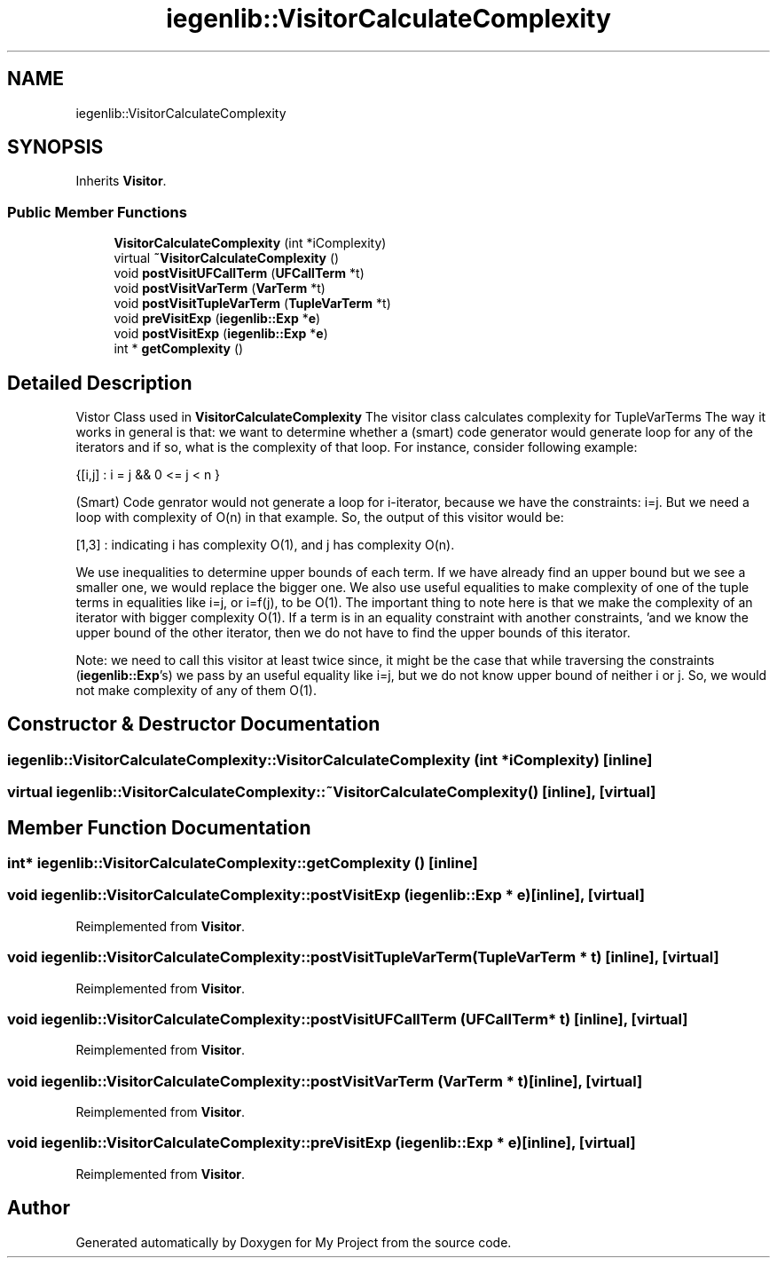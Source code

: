 .TH "iegenlib::VisitorCalculateComplexity" 3 "Sun Jul 12 2020" "My Project" \" -*- nroff -*-
.ad l
.nh
.SH NAME
iegenlib::VisitorCalculateComplexity
.SH SYNOPSIS
.br
.PP
.PP
Inherits \fBVisitor\fP\&.
.SS "Public Member Functions"

.in +1c
.ti -1c
.RI "\fBVisitorCalculateComplexity\fP (int *iComplexity)"
.br
.ti -1c
.RI "virtual \fB~VisitorCalculateComplexity\fP ()"
.br
.ti -1c
.RI "void \fBpostVisitUFCallTerm\fP (\fBUFCallTerm\fP *t)"
.br
.ti -1c
.RI "void \fBpostVisitVarTerm\fP (\fBVarTerm\fP *t)"
.br
.ti -1c
.RI "void \fBpostVisitTupleVarTerm\fP (\fBTupleVarTerm\fP *t)"
.br
.ti -1c
.RI "void \fBpreVisitExp\fP (\fBiegenlib::Exp\fP *\fBe\fP)"
.br
.ti -1c
.RI "void \fBpostVisitExp\fP (\fBiegenlib::Exp\fP *\fBe\fP)"
.br
.ti -1c
.RI "int * \fBgetComplexity\fP ()"
.br
.in -1c
.SH "Detailed Description"
.PP 
Vistor Class used in \fBVisitorCalculateComplexity\fP The visitor class calculates complexity for TupleVarTerms The way it works in general is that: we want to determine whether a (smart) code generator would generate loop for any of the iterators and if so, what is the complexity of that loop\&. For instance, consider following example:
.PP
{[i,j] : i = j && 0 <= j < n }
.PP
(Smart) Code genrator would not generate a loop for i-iterator, because we have the constraints: i=j\&. But we need a loop with complexity of O(n) in that example\&. So, the output of this visitor would be:
.PP
[1,3] : indicating i has complexity O(1), and j has complexity O(n)\&.
.PP
We use inequalities to determine upper bounds of each term\&. If we have already find an upper bound but we see a smaller one, we would replace the bigger one\&. We also use useful equalities to make complexity of one of the tuple terms in equalities like i=j, or i=f(j), to be O(1)\&. The important thing to note here is that we make the complexity of an iterator with bigger complexity O(1)\&. If a term is in an equality constraint with another constraints, 'and we know the upper bound of the other iterator, then we do not have to find the upper bounds of this iterator\&.
.PP
Note: we need to call this visitor at least twice since, it might be the case that while traversing the constraints (\fBiegenlib::Exp\fP's) we pass by an useful equality like i=j, but we do not know upper bound of neither i or j\&. So, we would not make complexity of any of them O(1)\&. 
.SH "Constructor & Destructor Documentation"
.PP 
.SS "iegenlib::VisitorCalculateComplexity::VisitorCalculateComplexity (int * iComplexity)\fC [inline]\fP"

.SS "virtual iegenlib::VisitorCalculateComplexity::~VisitorCalculateComplexity ()\fC [inline]\fP, \fC [virtual]\fP"

.SH "Member Function Documentation"
.PP 
.SS "int* iegenlib::VisitorCalculateComplexity::getComplexity ()\fC [inline]\fP"

.SS "void iegenlib::VisitorCalculateComplexity::postVisitExp (\fBiegenlib::Exp\fP * e)\fC [inline]\fP, \fC [virtual]\fP"

.PP
Reimplemented from \fBVisitor\fP\&.
.SS "void iegenlib::VisitorCalculateComplexity::postVisitTupleVarTerm (\fBTupleVarTerm\fP * t)\fC [inline]\fP, \fC [virtual]\fP"

.PP
Reimplemented from \fBVisitor\fP\&.
.SS "void iegenlib::VisitorCalculateComplexity::postVisitUFCallTerm (\fBUFCallTerm\fP * t)\fC [inline]\fP, \fC [virtual]\fP"

.PP
Reimplemented from \fBVisitor\fP\&.
.SS "void iegenlib::VisitorCalculateComplexity::postVisitVarTerm (\fBVarTerm\fP * t)\fC [inline]\fP, \fC [virtual]\fP"

.PP
Reimplemented from \fBVisitor\fP\&.
.SS "void iegenlib::VisitorCalculateComplexity::preVisitExp (\fBiegenlib::Exp\fP * e)\fC [inline]\fP, \fC [virtual]\fP"

.PP
Reimplemented from \fBVisitor\fP\&.

.SH "Author"
.PP 
Generated automatically by Doxygen for My Project from the source code\&.
